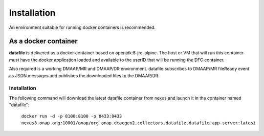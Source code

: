 .. This work is licensed under a Creative Commons Attribution 4.0 International License.
.. http://creativecommons.org/licenses/by/4.0

Installation
============

An environment suitable for running docker containers is recommended.

As a docker container
---------------------

**datafile** is delivered as a docker container based on openjdk:8-jre-alpine.  The
host or VM that will run this container must have the docker application
loaded and available to the userID that will be running the DFC container.

Also required is a working DMAAP/MR and DMAAP/DR environment.  datafile
subscribes to DMAAP/MR fileReady event as JSON messages and publishes the downloaded files to the DMAAP/DR.

Installation
^^^^^^^^^^^^

The following command will download the latest datafile container from
nexus and launch it in the container named "datafile":

    ``docker run -d -p 8100:8100 -p 8433:8433
    nexus3.onap.org:10001/onap/org.onap.dcaegen2.collectors.datafile.datafile-app-server:latest``
